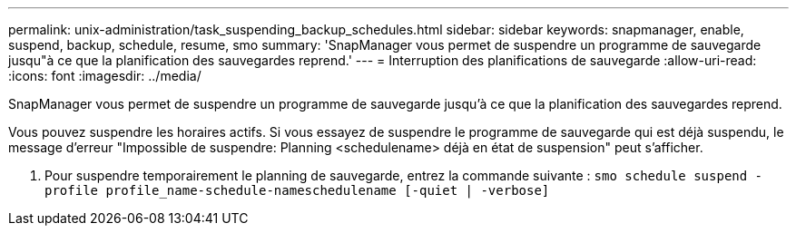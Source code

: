 ---
permalink: unix-administration/task_suspending_backup_schedules.html 
sidebar: sidebar 
keywords: snapmanager, enable, suspend, backup, schedule, resume, smo 
summary: 'SnapManager vous permet de suspendre un programme de sauvegarde jusqu"à ce que la planification des sauvegardes reprend.' 
---
= Interruption des planifications de sauvegarde
:allow-uri-read: 
:icons: font
:imagesdir: ../media/


[role="lead"]
SnapManager vous permet de suspendre un programme de sauvegarde jusqu'à ce que la planification des sauvegardes reprend.

Vous pouvez suspendre les horaires actifs. Si vous essayez de suspendre le programme de sauvegarde qui est déjà suspendu, le message d'erreur "Impossible de suspendre: Planning <schedulename> déjà en état de suspension" peut s'afficher.

. Pour suspendre temporairement le planning de sauvegarde, entrez la commande suivante :
`smo schedule suspend -profile profile_name-schedule-nameschedulename [-quiet | -verbose]`

